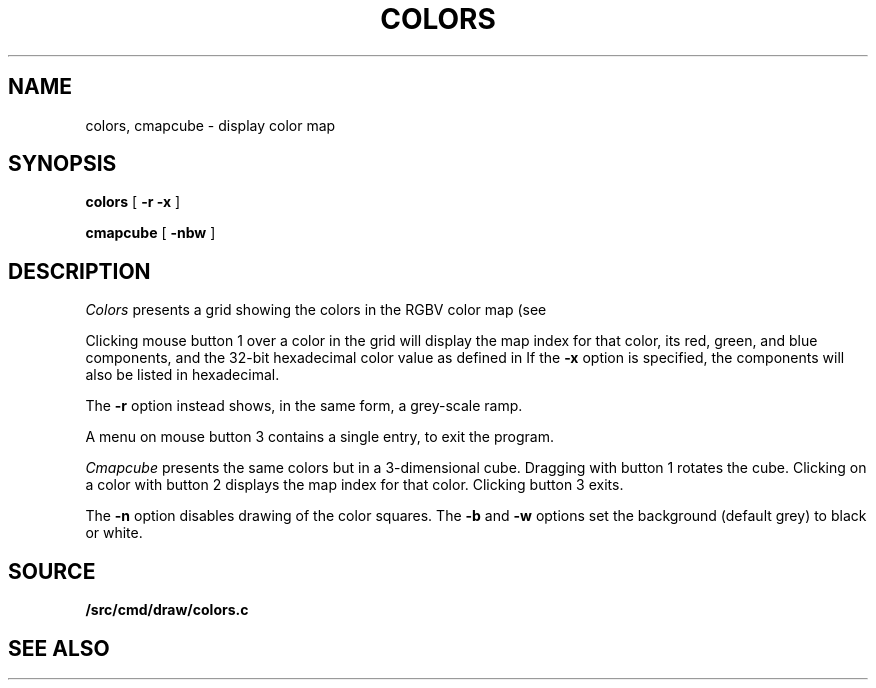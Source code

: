 .TH COLORS 1
.SH NAME
colors, cmapcube \- display color map
.SH SYNOPSIS
.PP
.B colors
[
.B -r
.B -x
]
.PP
.B cmapcube
[
.B -nbw
]
.SH DESCRIPTION
.I Colors
presents a grid showing the colors in the RGBV color map
(see
.IM color (7) ).
.PP
Clicking mouse button 1 over a color in the grid will display the map index for that color,
its
red, green, and blue components,
and the 32-bit hexadecimal color value as defined in
.IM allocimage (3) .
If the
.B -x
option is specified, the components will also be listed in hexadecimal.
.PP
The
.B -r
option instead shows, in the same form, a grey-scale ramp.
.PP
A menu on mouse button 3 contains a single entry, to exit the program.
.PP
.I Cmapcube
presents the same colors but in a 3-dimensional cube.
Dragging with button 1 rotates the cube.
Clicking on a color with button 2
displays the map index for that color.
Clicking button 3 exits.
.PP
The
.B -n
option disables drawing of the color squares.
The
.B -b
and
.B -w
options set the background (default grey)
to black or white.
.SH SOURCE
.B \*9/src/cmd/draw/colors.c
.SH SEE ALSO
.IM color (7)

